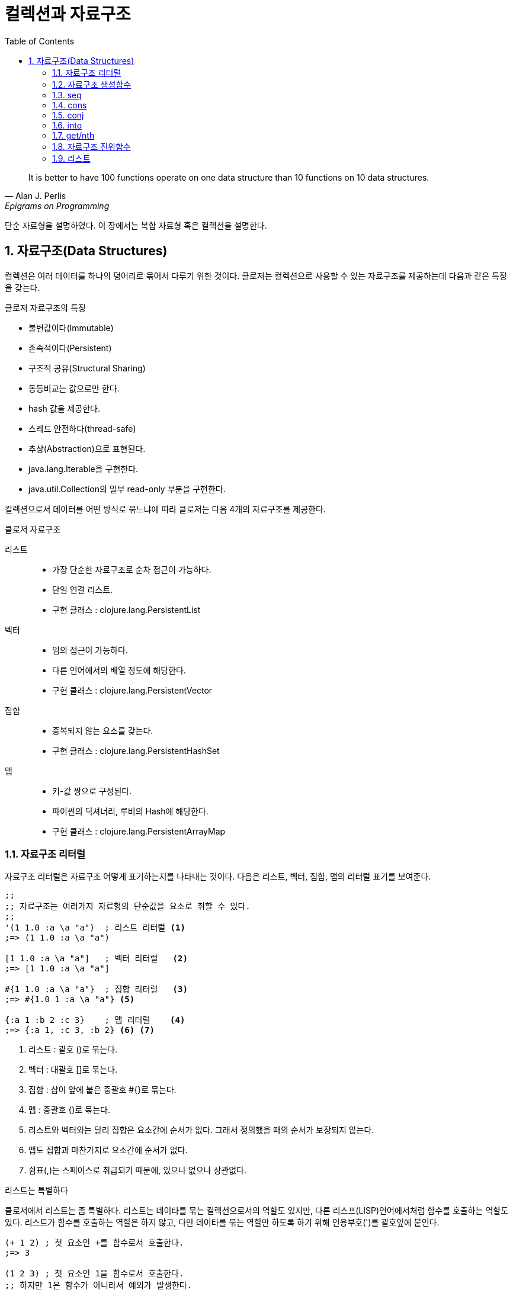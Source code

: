 = 컬렉션과 자료구조
:source-highlighter: coderay
:source-language: clojure
:sectnums:
:icons: font
:imagesdir: ../img
:linkcss:
:stylesdir: ../
:stylesheet: my-asciidoctor.css
:toc: right

[quote, Alan J. Perlis, Epigrams on Programming]
It is better to have 100 functions operate on one data structure than 10 functions on 10 data structures.

단순 자료형을 설명하였다. 이 장에서는 복합 자료형 혹은 컬렉션을 설명한다.

== 자료구조(Data Structures)

컬렉션은 여러 데이터를 하나의 덩어리로 묶어서 다루기 위한 것이다. 클로저는 컬렉션으로 사용할 수 있는 자료구조를 제공하는데 다음과 같은 특징을 갖는다.

.클로저 자료구조의 특징
* 불변값이다(Immutable)
* 존속적이다(Persistent)
* 구조적 공유(Structural Sharing)
* 동등비교는 값으로만 한다.
* hash 값을 제공한다.
* 스레드 안전하다(thread-safe)
* 추상(Abstraction)으로 표현된다.
* java.lang.Iterable을 구현한다.
* java.util.Collection의 일부 read-only 부분을 구현한다.

컬렉션으로서 데이터를 어떤 방식로 묶느냐에 따라 클로저는 다음 4개의 자료구조를 제공한다.

.클로저 자료구조
리스트::
* 가장 단순한 자료구조로 순차 접근이 가능하다.
* 단일 연결 리스트.
* 구현 클래스 : clojure.lang.PersistentList
벡터::
* 임의 접근이 가능하다.
* 다른 언어에서의 배열 정도에 해당한다.
* 구현 클래스 : clojure.lang.PersistentVector
집합::
* 중복되지 않는 요소를 갖는다.
* 구현 클래스 : clojure.lang.PersistentHashSet
맵::
* 키-값 쌍으로 구성된다.
* 파이썬의 딕셔너리, 루비의 Hash에 해당한다.
* 구현 클래스 : clojure.lang.PersistentArrayMap


=== 자료구조 리터럴

자료구조 리터럴은 자료구조 어떻게 표기하는지를 나타내는 것이다. 다음은 리스트, 벡터, 집합, 맵의 리터럴 표기를 보여준다.

[source]
----
;;
;; 자료구조는 여러가지 자료형의 단순값을 요소로 취할 수 있다.
;;
'(1 1.0 :a \a "a")  ; 리스트 리터럴 <1>
;=> (1 1.0 :a \a "a")

[1 1.0 :a \a "a"]   ; 벡터 리터럴   <2>
;=> [1 1.0 :a \a "a"]

#{1 1.0 :a \a "a"}  ; 집합 리터럴   <3>
;=> #{1.0 1 :a \a "a"} <5>

{:a 1 :b 2 :c 3}    ; 맵 리터럴    <4>
;=> {:a 1, :c 3, :b 2} <6> <7>
----
<1> 리스트 : 괄호 ()로 묶는다.
<2> 벡터  : 대괄호 []로 묶는다.
<3> 집합  : 샵이 앞에 붙은 중괄호 #{}로 묶는다.
<4> 맵    : 중괄호 {)로 묶는다.
<5> 리스트와 벡터와는 달리 집합은 요소간에 순서가 없다. 그래서 정의했을 때의 순서가 보장되지 않는다.
<6> 맵도 집합과 마찬가지로 요소간에 순서가 없다.
<7> 쉼표(,)는 스페이스로 취급되기 때문에, 있으나 없으나 상관없다.



.리스트는 특별하다
****
클로저에서 리스트는 좀 특별하다. 리스트는 데이타를 묶는 컬렉션으로서의 역할도 있지만, 다른 리스프(LISP)언어에서처럼 함수를 호출하는 역할도 있다. 리스트가 함수를 호출하는 역할은 하지 않고, 다만 데이타를 묶는 역할만 하도록 하기 위해 인용부호(')를 괄호앞에 붙인다.

[source]
----
(+ 1 2) ; 첫 요소인 +를 함수로서 호출한다.
;=> 3

(1 2 3) ; 첫 요소인 1을 함수로서 호출한다.
;; 하지만 1은 함수가 아니라서 예외가 발생한다.
;>> ClassCastException java.lang.Long cannot be cast to clojure.lang.IFn

;; 인용부호(')를 붙이면 리스트는 첫 요소를 함수로 호출하는 역할을 하지 않는다.
'(1 2 3) ; 1을 함수로서 호출하지 않는다.
;; 단지 컬렉션으로서의 역할만 한다.
;=> (1 2 3)

'(+ 1 2) ; +를 함수로서 호출하지 않는다.
;; +는 리스트의 첫 요소로서 포함된다.
;=> (+ 1 2)
----


하지만 데이타가 없는 빈 리스트는 함수로서 취급할 요소가 없으므로 인용부호(')가 없어도 예외가 발생하지 않는다.

[source]
----
(= () '())
;=> true
----
****

자료구조는 물론 여러 컬렉션을 요소로 취할 수 있다.

[source]
----
'((1) [1] #{1} {:a 1})  ; 리스트 안에 리스트, 벡터, 집합, 맵이 있다. <1>
;=> ((1) [1] #{1} {:a 1})

['(1) [1] #{1} {:a 1}]  ; 벡터 안에 리스트, 벡터, 집합, 맵이 있다.
;=> [(1) [1] #{1} {:a 1}]

#{'(1) [1] #{1} {:a 1}} ; 집합 안에 리스트, 벡터, 집합, 맵이 있다.
;=> #{[1] #{1} {:a 1}}  <2>

{'(1) [1] #{1} {:a 1}}  ; 맵 안에 리스트, 벡터, 집합, 맵이 있다.
;=> {(1) [1] #{1} {:a 1}}
----
<1> 내포된 리스트에는 인용부호(')를 하지 않아도 된다.
<2> ```(= '(1) [1])``` 이기 때문에, [1]만 남는다.

집합은 같은 값이 중복되는 것을 허용하지 않는다. 같은 값이 있으면 예외가 발생한다.

[source]
----
#{1 2 3 3} ; 3이 중복
;; 예외 발생
;>> IllegalArgumentException Duplicate key: 3
----

맵의 경우에는 같은 키가 중복되는 것을 허용하지 않는다. 같은 키가 있으면 예외가 발생한다.

[source]
----
{:a 1 :a 2} ; 키 :a가 중복
;; 예외 발생
;>> IllegalArgumentException Duplicate key: :a
----

NOTE: 위의 두 코드를 보면 집합이나 맵이나 중복이 있으면 Duplicate key라는 예외가 발생한다는 것을 알 수 있다.
      이 예외는 key가 중복되어서 발생한 것인데, 맵은 하나 키가 여러 값을 가질 수 없으니 이해가 된다.
      하지만 집합은 키가 아니라 값이 중복된 것인데, 왜 Dubplicate key라는 예외가 발생할까?
      이것은 집합의 내부 구현은 맵과 같다는 것을 의미한다. 즉 집합은 키와 값이 같은 맵으로 볼 수 있다는 것이다.
      예를 들어, #{1 2 3}은 {1 1 2 2 3 3}과 같다고 볼 수 있는 것이다.

맵은 키-값 쌍이 맞지 않으면 예외가 발생한다. 맵안에는 항상 짝수 개의 형식(form)이 있어야 한다.

[source]
----
{:a 1 :b} ; 키 :b에 해당하는 값이 없다.
;; 예외 발생
;>> RuntimeException Map literal must contain an even number of forms
----

컬렉션은 구조화된 데이터의 묶음이지만, 또한 그 자체로 값(Value)이다. 따라서 데이타가 없는 컬렉션, 즉 빈(empty) 컬렉션은 값(Value)이지, 아무것도 없음을 의미하는 nil과는 다르다.

[source]
----
(not=  () nil) ;=> true ; empty list
(not=  [] nil) ;=> true ; empty vector
(not= #{} nil) ;=> true ; empty set
(not=  {} nil) ;=> true ; empty map
----

=== 자료구조 생성함수

리스트, 벡터, 집합, 맵 등 각 자료구조를 동적으로 생성하는 함수들이 있다.

[source]
----
(list 1 2 3)            ; 리스트 생성
;=> (1 2 3)

(vector 1 2 3)          ; 벡터 생성
;=> [1 2 3]

(hash-set 1 2 3)        ; 집합 생성   <1>
;=> #{1 2 3}

(hash-map :a 1 :b 2)    ; 맵 생성    <2>
;=> {:a 1 :b 2}
----
<1> set은 다른 컬렉션을 집합으로 바꾸는 함수이다. 뒤에서 설명한다.
<2> map은 전혀 다른 함수이다. 뒤에서 설명한다.

hash-set과 hash-map은 중복이 있으면 제거한다.

[source]
----
(hash-set 1 2 3 3 2)
;=> #{1 2 3}

(hash-map :a 1 :b 2 :a 10)
;=> {:a 10 :b 2}
----

=== seq

클로저에서 모든 컬렉션은 시퀀스로 취급될 수 있다. 시퀀스는 head와 tail 두 개로 구성되는데, tail은 또 다른 시퀀스이다. +
클로저에서의 시퀀스에 대해서는 뒤에서 보다 더 자세히 살펴볼 것이다. +
seq 함수는 컬렉션의 시퀀스를 반환한다.

[source]
----
(seq '(1))  ;=> (1)
(seq [1])   ;=> (1)
(seq #{1})  ;=> (1)
(seq {:a 1} ;=> ([:a 1])
----


=== cons

cons 함수는 두 개의 인수를 받는다. 첫 번째 인수는 head, 컬렉션인 두 번째 인수는 tail로 하는 새로운 seq를 반환한다.

[source]
----
(cons 0 '(1 2 3))  ; 리스트
;=> (0 1 2 3)

(cons 0 [1 2 3])   ; 벡터
;=> (0 1 2 3)

(cons 0 #{1 2 3})  ; 집합
;=> (0 1 2 3)

(cons 0 {:a 1})    ; 맵
;=> (0 [:a 1])
----

=== conj

conj함수는 컬렉션인 첫번째 인수에 두번째 인수를 추가한 새로운 컬렉션을 반환한다.
conj는 입력 컬렉션의 형태가 보존되며, 요소 추가는 해당 컬렉션에 가장 효율적인 방식으로 처리된다.

[source]
----
(conj '(1 2 3) 0)    ; 리스트의 경우 맨 앞에 추가된다.
;=> (0 1 2 3)

(conj [1 2 3] 0)     ; 벡터의 경우 맨 뒤에 추가된다.
;=> [1 2 3 0]

(conj #{1 2 3} 0)    ; 집합의 경우 추가되어도 순서는 없다.
;=> #{0 1 2 3}

(conj {:a 1} [:b 2]) ; 맵은 키-값 쌍의 튜플로 추가된다.
;=> {:a 1 :b 2}
----

=== into


=== get/nth



=== 자료구조 진위함수

다음은 각 자료구조를 확인하는 진위함수들이다.

[source]
----
(list?  '(1))  ;=> true  <1>
(vector? [1])  ;=> true  <2>
(set?   #{1})  ;=> true  <3>
(map?    {1})  ;=> true  <4>
----
<1> list?는  IPersistentList 구현여부를 확인한다.
<2> vector?는 IPersistentVector 구현여부를 확인한다.
<3> set?은 IPersistentSet 구현여부를 확인한다.
<4> map?은 IPersistentMap 구현여부를 확인한다.

[cols="^.^,^.^v,^.^v,^.^v,^.^v", options="header"]
|===

|        ^|리스트    ^|벡터     ^|집합           ^|맵

|리터럴    | '(1 2 3) | [1 2 3] | #{1 2 3} | {:a 1 :b 2}

|클래스
|clojure.lang.
PersistentList
|clojure.lang.
PersistentVector
|clojure.lang.
PersistentSet
|clojure.lang.
PersistentMap

|진위함수
|list?
|vector?
|set?
|map?

|인터페이스
|IPersistentList
|IPersistentVector
|IPersistentSet
|IPersistentMap

|생성함수
|(list 1 2 3)
;\=> (1 2 3)
|(vector 1 2 3)
;\=> [1 2 3]
|(hash-set 1 2 3)
;\=> #{1 2 3}
|(hash-map :a 1 :b 2)
;\=> {:a 1 :b 2}

|cons
|(cons 0 '(1 2 3))
;\=> (0 1 2 3)
|(cons 0 [1 2 3])
;\=> (0 1 2 3)
|(cons 0 #{1 2 3})
;\=> (0 1 2 3)
|(cons :b {:a 1})
;\=> (:b [:a 1])

|conj
|(conj '(1 2 3) 0)
;\=> (0 1 2 3)
|(conj [1 2 3] 0)
;\=> [1 2 3 0]
|(conj #{1 2 3} 0)
;\=> #{0 1 2 3}
|(conj {:a 1} [:b 2])
;\=> {:b 2 :a 1}

|===



=== 리스트
리스트는 클로저에서 가장 단순한 컬렉션이다. 리스트는 단일 연결 리스트여서 순차 접근만 된다.

==== 리스트 리터럴
리스트 리터럴은 인용기호를 앞에 붙인 괄호 '()로 둘러싸서 만든다.

[source]
----
'(1 2 3)
;=> (1 2 3)
----

클로저의 리스트의 요소에는 다양한 타입의 값들이 올 수 있다.

[source]
----
'(1 :a \a "a" 1.1 1/2)
;=> (1 :a \a "a" 1.1 1/2)
----

==== 리스트 만들기
list 함수로 리스트를 동적으로 만들수 있다.

[source]
----
(list 1 2 3)
;=> (1 2 3)
----

cons는 기존 리스트의 head에 원소를 추가해서 새 리스트를 만든다.

[source]
----
(cons 0 '(1 2 3))
;=> (0 1 2 3)

(cons '(0) '(1 2 3))
;=> ((0) 1 2 3)
----

conj도 기존 리스트의 처음에 원소를 추가해서 새 리스트를 만든다. +
그러나 파라미터의 순서가 다르다.

[source]
----
(conj '(1 2 3) 0)
;=> (0 1 3)
----

==== 리스트 접근
first, second, last 함수를 사용해 리스트의 요소를 가져올 수 있다.

[source]
----
(first '(1 2 3))
;=> 1
(second '(1 2 3))
;=> 2
(last '(1 2 3))
;=> 3
----

rest를 하면 첫번째 요소를 제외한 나머지 리스트가 반환된다.

[source]
----
(rest '(1 2 3))
;=> (2 3)
----

